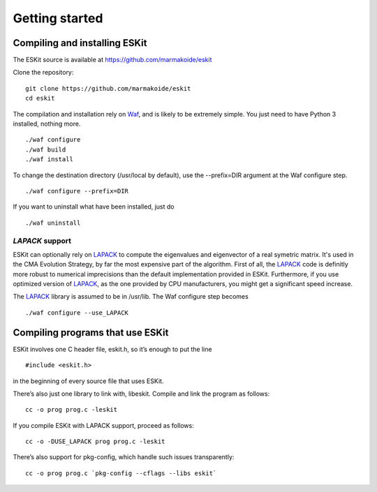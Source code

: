 .. _install:

***************
Getting started
***************

.. highlight:: c



Compiling and installing ESKit
==============================

The ESKit source is available at https://github.com/marmakoide/eskit

Clone the repository:

::

	git clone https://github.com/marmakoide/eskit
	cd eskit

The compilation and installation rely on `Waf`_, and is likely to be extremely 
simple. You just need to have Python 3 installed, nothing 
more.

::

	./waf configure
	./waf build
	./waf install

To change the destination directory (/usr/local by default), use the --prefix=DIR 
argument at the Waf configure step.

::

	./waf configure --prefix=DIR

If you want to uninstall what have been installed, just do

::

	./waf uninstall


*LAPACK* support
----------------

ESKit can optionally rely on `LAPACK`_ to compute the eigenvalues and eigenvector
of a real symetric matrix. It's used in the CMA Evolution Strategy, by far the 
most expensive part of the algorithm. First of all, the `LAPACK`_ code is definitly
more robust to numerical imprecisions than the default implementation provided in
ESKit. Furthermore, if you use optimized version of `LAPACK`_, as the one provided by CPU 
manufacturers, you might get a significant speed increase.

The `LAPACK`_ library is assumed to be in /usr/lib. The Waf  configure step 
becomes

::

	./waf configure --use_LAPACK



Compiling programs that use ESKit
=================================

ESKit involves one C header file, eskit.h, so it’s enough to put the line

::

	#include <eskit.h>

in the beginning of every source file that uses ESKit.

There’s also just one library to link with, libeskit. Compile and link the 
program as follows:

::

	cc -o prog prog.c -leskit

If you compile ESKit with LAPACK support, proceed as follows:

::

	cc -o -DUSE_LAPACK prog prog.c -leskit


There’s also support for pkg-config, which handle such issues transparently:

::

	cc -o prog prog.c `pkg-config --cflags --libs eskit`




.. _`Waf`: http://code.google.com/p/waf/
.. _`LAPACK`: http://www.netlib.org/lapack
